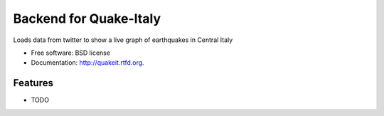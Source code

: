 ===============================
Backend for Quake-Italy
===============================

.. image:: https://badge.fury.io/py/quakeit.png
    :target: http://badge.fury.io/py/quakeit
    
.. image:: https://travis-ci.org/giupo/quakeit.png?branch=master
        :target: https://travis-ci.org/giupo/quakeit

.. image:: https://pypip.in/d/quakeit/badge.png
        :target: https://pypi.python.org/pypi/quakeit


Loads data from twitter to show a live graph of earthquakes in Central Italy

* Free software: BSD license
* Documentation: http://quakeit.rtfd.org.

Features
--------

* TODO
